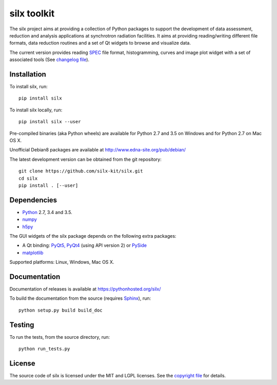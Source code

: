 
silx toolkit
============

The silx project aims at providing a collection of Python packages to support the development of data assessment, reduction and analysis applications at synchrotron radiation facilities.
It aims at providing reading/writing different file formats, data reduction routines and a set of Qt widgets to browse and visualize data.

The current version provides reading `SPEC <https://certif.com/spec.html>`_ file format, histogramming, curves and image plot widget with a set of associated tools
(See `changelog file <https://github.com/silx-kit/silx/blob/master/CHANGELOG.rst>`_).

Installation
------------

To install silx, run::
 
    pip install silx

To install silx locally, run::
 
    pip install silx --user

Pre-compiled binaries (aka Python wheels) are available for Python 2.7 and 3.5 on Windows and for Python 2.7 on Mac OS X.

Unofficial Debian8 packages are available at http://www.edna-site.org/pub/debian/

The latest development version can be obtained from the git repository::

    git clone https://github.com/silx-kit/silx.git
    cd silx
    pip install . [--user]

Dependencies
------------

* `Python <https://www.python.org/>`_ 2.7, 3.4 and 3.5.
* `numpy <http://www.numpy.org>`_
* `h5py <http://www.h5py.org/>`_

The GUI widgets of the silx package depends on the following extra packages:

* A Qt binding: `PyQt5, PyQt4 <https://riverbankcomputing.com/software/pyqt/intro>`_ (using API version 2) or `PySide <https://pypi.python.org/pypi/PySide/>`_
* `matplotlib <http://matplotlib.org/>`_

Supported platforms: Linux, Windows, Mac OS X.

Documentation
-------------

Documentation of releases is available at https://pythonhosted.org/silx/

To build the documentation from the source (requires `Sphinx <http://www.sphinx-doc.org>`_), run::

    python setup.py build build_doc

Testing
-------

|Travis Status| |Appveyor Status|

To run the tests, from the source directory, run::

    python run_tests.py

License
-------

The source code of silx is licensed under the MIT and LGPL licenses.
See the `copyright file <https://github.com/silx-kit/silx/blob/master/copyright>`_ for details.

.. |Travis Status| image:: https://travis-ci.org/silx-kit/silx.svg?branch=master
   :target: https://travis-ci.org/silx-kit/silx
.. |Appveyor Status| image:: https://ci.appveyor.com/api/projects/status/82p2fyqrfi02ns6h/branch/master?svg=true
   :target: https://ci.appveyor.com/project/t20100/silx-a9i87
